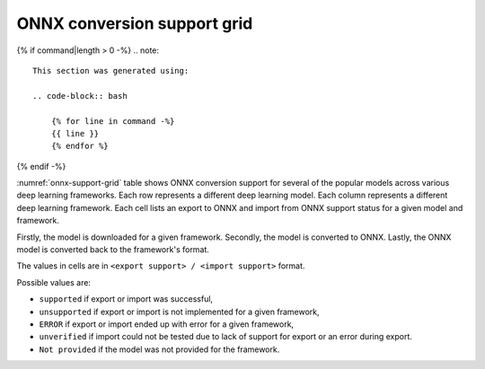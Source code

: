ONNX conversion support grid
----------------------------

{% if command|length > 0 -%}
.. note::

    This section was generated using:

    .. code-block:: bash

        {% for line in command -%}
        {{ line }}
        {% endfor %}
{% endif -%}


.. list-table:: ONNX conversion support grid
    :header-rows: 1
    :align: center
    :name: onnx-support-grid

    * - Model Name
      {% for framework in headers -%}
      - {{ framework }}
      {% endfor %}
    {% for key, value in grid.items() -%}
    * - {{ key }}
      {% for framework in headers -%}
      - {{ value[framework] }}
      {% endfor %}
    {% endfor %}

:numref:`onnx-support-grid` table shows ONNX conversion support for several of the popular models across various deep learning frameworks.
Each row represents a different deep learning model.
Each column represents a different deep learning framework.
Each cell lists an export to ONNX and import from ONNX support status for a given model and framework.

Firstly, the model is downloaded for a given framework.
Secondly, the model is converted to ONNX.
Lastly, the ONNX model is converted back to the framework's format.

The values in cells are in ``<export support> / <import support>`` format.

Possible values are:

* ``supported`` if export or import was successful,
* ``unsupported`` if export or import is not implemented for a given framework,
* ``ERROR`` if export or import ended up with error for a given framework,
* ``unverified`` if import could not be tested due to lack of support for export or an error during export.
* ``Not provided`` if the model was not provided for the framework.
